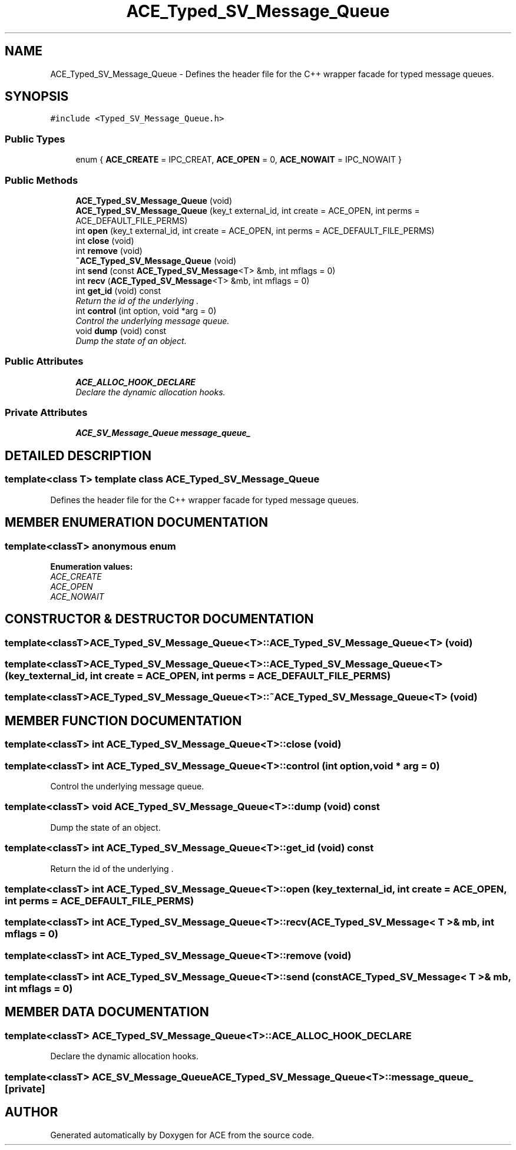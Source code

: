 .TH ACE_Typed_SV_Message_Queue 3 "5 Oct 2001" "ACE" \" -*- nroff -*-
.ad l
.nh
.SH NAME
ACE_Typed_SV_Message_Queue \- Defines the header file for the C++ wrapper facade for typed message queues. 
.SH SYNOPSIS
.br
.PP
\fC#include <Typed_SV_Message_Queue.h>\fR
.PP
.SS Public Types

.in +1c
.ti -1c
.RI "enum { \fBACE_CREATE\fR = IPC_CREAT, \fBACE_OPEN\fR = 0, \fBACE_NOWAIT\fR = IPC_NOWAIT }"
.br
.in -1c
.SS Public Methods

.in +1c
.ti -1c
.RI "\fBACE_Typed_SV_Message_Queue\fR (void)"
.br
.ti -1c
.RI "\fBACE_Typed_SV_Message_Queue\fR (key_t external_id, int create = ACE_OPEN, int perms = ACE_DEFAULT_FILE_PERMS)"
.br
.ti -1c
.RI "int \fBopen\fR (key_t external_id, int create = ACE_OPEN, int perms = ACE_DEFAULT_FILE_PERMS)"
.br
.ti -1c
.RI "int \fBclose\fR (void)"
.br
.ti -1c
.RI "int \fBremove\fR (void)"
.br
.ti -1c
.RI "\fB~ACE_Typed_SV_Message_Queue\fR (void)"
.br
.ti -1c
.RI "int \fBsend\fR (const \fBACE_Typed_SV_Message\fR<T> &mb, int mflags = 0)"
.br
.ti -1c
.RI "int \fBrecv\fR (\fBACE_Typed_SV_Message\fR<T> &mb, int mflags = 0)"
.br
.ti -1c
.RI "int \fBget_id\fR (void) const"
.br
.RI "\fIReturn the id of the underlying .\fR"
.ti -1c
.RI "int \fBcontrol\fR (int option, void *arg = 0)"
.br
.RI "\fIControl the underlying message queue.\fR"
.ti -1c
.RI "void \fBdump\fR (void) const"
.br
.RI "\fIDump the state of an object.\fR"
.in -1c
.SS Public Attributes

.in +1c
.ti -1c
.RI "\fBACE_ALLOC_HOOK_DECLARE\fR"
.br
.RI "\fIDeclare the dynamic allocation hooks.\fR"
.in -1c
.SS Private Attributes

.in +1c
.ti -1c
.RI "\fBACE_SV_Message_Queue\fR \fBmessage_queue_\fR"
.br
.in -1c
.SH DETAILED DESCRIPTION
.PP 

.SS template<class T>  template class ACE_Typed_SV_Message_Queue
Defines the header file for the C++ wrapper facade for typed message queues.
.PP
.SH MEMBER ENUMERATION DOCUMENTATION
.PP 
.SS template<classT> anonymous enum
.PP
\fBEnumeration values:\fR
.in +1c
.TP
\fB\fIACE_CREATE\fR \fR
.TP
\fB\fIACE_OPEN\fR \fR
.TP
\fB\fIACE_NOWAIT\fR \fR
.SH CONSTRUCTOR & DESTRUCTOR DOCUMENTATION
.PP 
.SS template<classT> ACE_Typed_SV_Message_Queue<T>::ACE_Typed_SV_Message_Queue<T> (void)
.PP
.SS template<classT> ACE_Typed_SV_Message_Queue<T>::ACE_Typed_SV_Message_Queue<T> (key_t external_id, int create = ACE_OPEN, int perms = ACE_DEFAULT_FILE_PERMS)
.PP
.SS template<classT> ACE_Typed_SV_Message_Queue<T>::~ACE_Typed_SV_Message_Queue<T> (void)
.PP
.SH MEMBER FUNCTION DOCUMENTATION
.PP 
.SS template<classT> int ACE_Typed_SV_Message_Queue<T>::close (void)
.PP
.SS template<classT> int ACE_Typed_SV_Message_Queue<T>::control (int option, void * arg = 0)
.PP
Control the underlying message queue.
.PP
.SS template<classT> void ACE_Typed_SV_Message_Queue<T>::dump (void) const
.PP
Dump the state of an object.
.PP
.SS template<classT> int ACE_Typed_SV_Message_Queue<T>::get_id (void) const
.PP
Return the id of the underlying .
.PP
.SS template<classT> int ACE_Typed_SV_Message_Queue<T>::open (key_t external_id, int create = ACE_OPEN, int perms = ACE_DEFAULT_FILE_PERMS)
.PP
.SS template<classT> int ACE_Typed_SV_Message_Queue<T>::recv (\fBACE_Typed_SV_Message\fR< T >& mb, int mflags = 0)
.PP
.SS template<classT> int ACE_Typed_SV_Message_Queue<T>::remove (void)
.PP
.SS template<classT> int ACE_Typed_SV_Message_Queue<T>::send (const \fBACE_Typed_SV_Message\fR< T >& mb, int mflags = 0)
.PP
.SH MEMBER DATA DOCUMENTATION
.PP 
.SS template<classT> ACE_Typed_SV_Message_Queue<T>::ACE_ALLOC_HOOK_DECLARE
.PP
Declare the dynamic allocation hooks.
.PP
.SS template<classT> \fBACE_SV_Message_Queue\fR ACE_Typed_SV_Message_Queue<T>::message_queue_\fC [private]\fR
.PP


.SH AUTHOR
.PP 
Generated automatically by Doxygen for ACE from the source code.